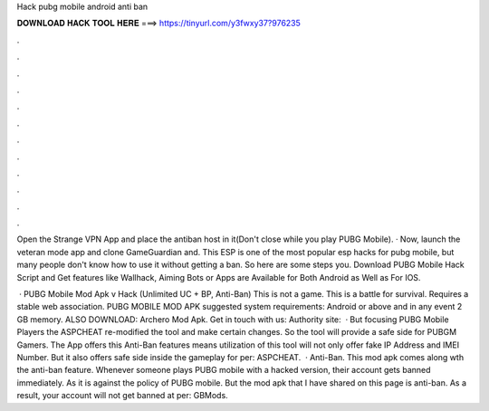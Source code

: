 Hack pubg mobile android anti ban



𝐃𝐎𝐖𝐍𝐋𝐎𝐀𝐃 𝐇𝐀𝐂𝐊 𝐓𝐎𝐎𝐋 𝐇𝐄𝐑𝐄 ===> https://tinyurl.com/y3fwxy37?976235



.



.



.



.



.



.



.



.



.



.



.



.

Open the Strange VPN App and place the antiban host in it(Don't close while you play PUBG Mobile). · Now, launch the veteran mode app and clone GameGuardian and. This ESP is one of the most popular esp hacks for pubg mobile, but many people don't know how to use it without getting a ban. So here are some steps you. Download PUBG Mobile Hack Script and Get features like Wallhack, Aiming Bots or Apps are Available for Both Android as Well as For IOS.

 · PUBG Mobile Mod Apk v Hack (Unlimited UC + BP, Anti-Ban) This is not a game. This is a battle for survival. Requires a stable web association. PUBG MOBILE MOD APK suggested system requirements: Android or above and in any event 2 GB memory. ALSO DOWNLOAD: Archero Mod Apk. Get in touch with us: Authority site:   · But focusing PUBG Mobile Players the ASPCHEAT re-modified the tool and make certain changes. So the tool will provide a safe side for PUBGM Gamers. The App offers this Anti-Ban features means utilization of this tool will not only offer fake IP Address and IMEI Number. But it also offers safe side inside the gameplay for per: ASPCHEAT.  · Anti-Ban. This mod apk comes along wth the anti-ban feature. Whenever someone plays PUBG mobile with a hacked version, their account gets banned immediately. As it is against the policy of PUBG mobile. But the mod apk that I have shared on this page is anti-ban. As a result, your account will not get banned at per: GBMods.
